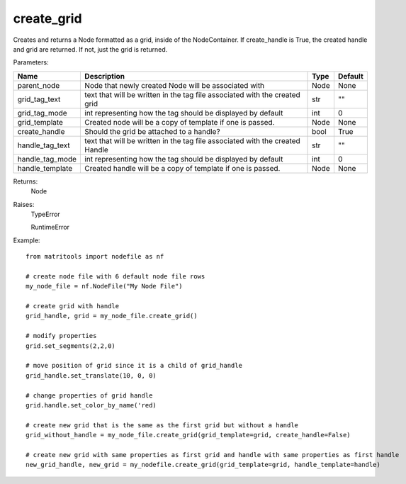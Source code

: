 create_grid
-----------
Creates and returns a Node formatted as a grid, inside of the NodeContainer.
If create_handle is True, the created handle and grid are returned. If not, just the grid is returned.

Parameters:

+--------------------+------------------------------------------------------------------------------+------+---------+
| Name               | Description                                                                  | Type | Default |
+====================+==============================================================================+======+=========+
| parent_node        | Node that newly created Node will be associated with                         | Node | None    |
+--------------------+------------------------------------------------------------------------------+------+---------+
| grid_tag_text      | text that will be written in the tag file associated with the created grid   | str  | ""      |
+--------------------+------------------------------------------------------------------------------+------+---------+
| grid_tag_mode      | int representing how the tag should be displayed by default                  | int  | 0       |
+--------------------+------------------------------------------------------------------------------+------+---------+
| grid_template      | Created node will be a copy of template if one is passed.                    | Node | None    |
+--------------------+------------------------------------------------------------------------------+------+---------+
| create_handle      | Should the grid be attached to a handle?                                     | bool | True    |
+--------------------+------------------------------------------------------------------------------+------+---------+
| handle_tag_text    | text that will be written in the tag file associated with the created Handle | str  | ""      |
+--------------------+------------------------------------------------------------------------------+------+---------+
| handle_tag_mode    | int representing how the tag should be displayed by default                  | int  | 0       |
+--------------------+------------------------------------------------------------------------------+------+---------+
| handle_template    | Created handle will be a copy of template if one is passed.                  | Node | None    |
+--------------------+------------------------------------------------------------------------------+------+---------+


Returns:
    Node

Raises:
    TypeError

    RuntimeError

Example::

    from matritools import nodefile as nf

    # create node file with 6 default node file rows
    my_node_file = nf.NodeFile("My Node File")

    # create grid with handle
    grid_handle, grid = my_node_file.create_grid()

    # modify properties
    grid.set_segments(2,2,0)

    # move position of grid since it is a child of grid_handle
    grid_handle.set_translate(10, 0, 0)

    # change properties of grid handle
    grid.handle.set_color_by_name('red)

    # create new grid that is the same as the first grid but without a handle
    grid_without_handle = my_node_file.create_grid(grid_template=grid, create_handle=False)

    # create new grid with same properties as first grid and handle with same properties as first handle
    new_grid_handle, new_grid = my_nodefile.create_grid(grid_template=grid, handle_template=handle)



